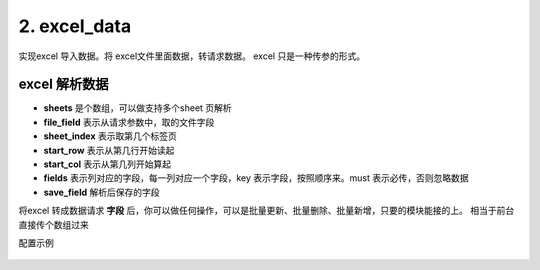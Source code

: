 2. excel_data
=========================================
实现excel 导入数据。将 excel文件里面数据，转请求数据。
excel 只是一种传参的形式。


excel 解析数据
>>>>>>>>>>>>>>>>>>>>>>>>>>>>>>>>>>>>>>


* **sheets** 是个数组，可以做支持多个sheet 页解析
* **file_field**   表示从请求参数中，取的文件字段
* **sheet_index**  表示取第几个标签页
* **start_row**    表示从第几行开始读起
* **start_col**    表示从第几列开始算起
* **fields**       表示列对应的字段，每一列对应一个字段，key 表示字段，按照顺序来。must 表示必传，否则忽略数据
* **save_field**   解析后保存的字段

将excel 转成数据请求 **字段** 后，你可以做任何操作，可以是批量更新、批量删除、批量新增，只要的模块能接的上。
相当于前台直接传个数组过来


配置示例

    .. code-block:: yaml
     :caption: jira 批量导入



          # excel 解析 实现类
          - key: excel_data
            path: collect.service_imp.request_handlers.handlers.excelData
            class_name: excelData
            method: handler
          # 配置示例
          handler_params:
           - key: excel_data
             file_field: file
             sheets:
               - key: page1
                 name: "第一页"
                 sheet_index: 0
                 start_row: 2
                 start_col: 0
                 fields:
                   - key: summary
                     name: 标题
                     must: true
                   - key: description
                     name: 描述
                   - key: beans
                     name: 云豆
                   - key: componentName
                     name: 模块
                   - key: issueType
                     name: 问题类型
                   - key: duedate
                     name: 到期日
                   - key: reporter
                     name: 报告人
                   - key: assignee
                     name: 经办人
                   - key: projectKey
                     name: 空间
                     must: true
                   - key: priority
                     name: 优先级
                   - key: label
                     name: 标签
                   - key: hasScript
                     name: 是否包含脚本
                   - key: fixVersion
                     name: 修复版本
                 save_field: 'issueList'

